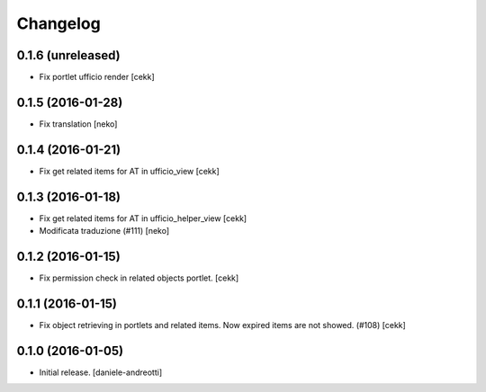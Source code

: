 Changelog
=========


0.1.6 (unreleased)
------------------

- Fix portlet ufficio render [cekk]


0.1.5 (2016-01-28)
------------------

- Fix translation [neko]


0.1.4 (2016-01-21)
------------------

- Fix get related items for AT in ufficio_view
  [cekk]


0.1.3 (2016-01-18)
------------------

- Fix get related items for AT in ufficio_helper_view
  [cekk]

- Modificata traduzione (#111)
  [neko]

0.1.2 (2016-01-15)
------------------

- Fix permission check in related objects portlet.
  [cekk]


0.1.1 (2016-01-15)
------------------

- Fix object retrieving in portlets and related items.
  Now expired items are not showed. (#108)
  [cekk]


0.1.0 (2016-01-05)
------------------

- Initial release.
  [daniele-andreotti]
